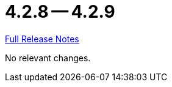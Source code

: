 = 4.2.8 -- 4.2.9

link:https://github.com/ls1intum/Artemis/releases/tag/4.2.9[Full Release Notes]

No relevant changes.
